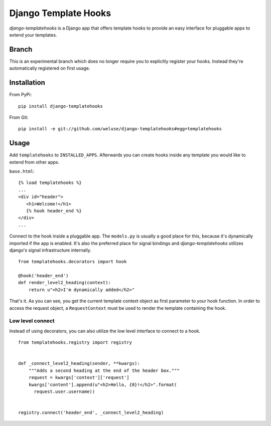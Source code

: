 =====================
Django Template Hooks
=====================

`django-templatehooks` is a Django app that offers template hooks to provide an
easy interface for pluggable apps to extend your templates.

Branch
------

This is an experimental branch which does no longer require you to explicitly
register your hooks. Instead they're automatically registered on first usage.

Installation
------------

From PyPi::

   pip install django-templatehooks

From Git::

   pip install -e git://github.com/weluse/django-templatehooks#egg=templatehooks

Usage
-----

Add ``templatehooks`` to ``INSTALLED_APPS``.
Afterwards you can create hooks inside any template you would like to extend
from other apps.

``base.html``::

   {% load templatehooks %}
   ...
   <div id="header">
      <h1>Welcome!</h1>
      {% hook header_end %}
   </div>
   ...

Connect to the hook inside a pluggable app. The ``models.py`` is usually a good
place for this, because it's dynamically imported if the app is enabled. It's
also the preferred place for signal bindings and `django-templatehooks` utilizes
django's signal infrastructure internally.

::

   from templatehooks.decorators import hook

   @hook('header_end')
   def render_level2_heading(context):
       return u"<h2>I'm dynamically added</h2>"

That's it. As you can see, you get the current template context object as first
parameter to your hook function. In order to access the request object, a
``RequestContext`` must be used to render the template containing the hook.

Low level connect
~~~~~~~~~~~~~~~~~

Instead of using decorators, you can also utilize the low level interface to
connect to a hook.

::

   from templatehooks.registry import registry


   def _connect_level2_heading(sender, **kwargs):
       """Adds a second heading at the end of the header box."""
       request = kwargs['context']['request']
       kwargs['content'].append(u"<h2>Hello, {0}!</h2>".format(
         request.user.username))


   registry.connect('header_end', _connect_level2_heading)

